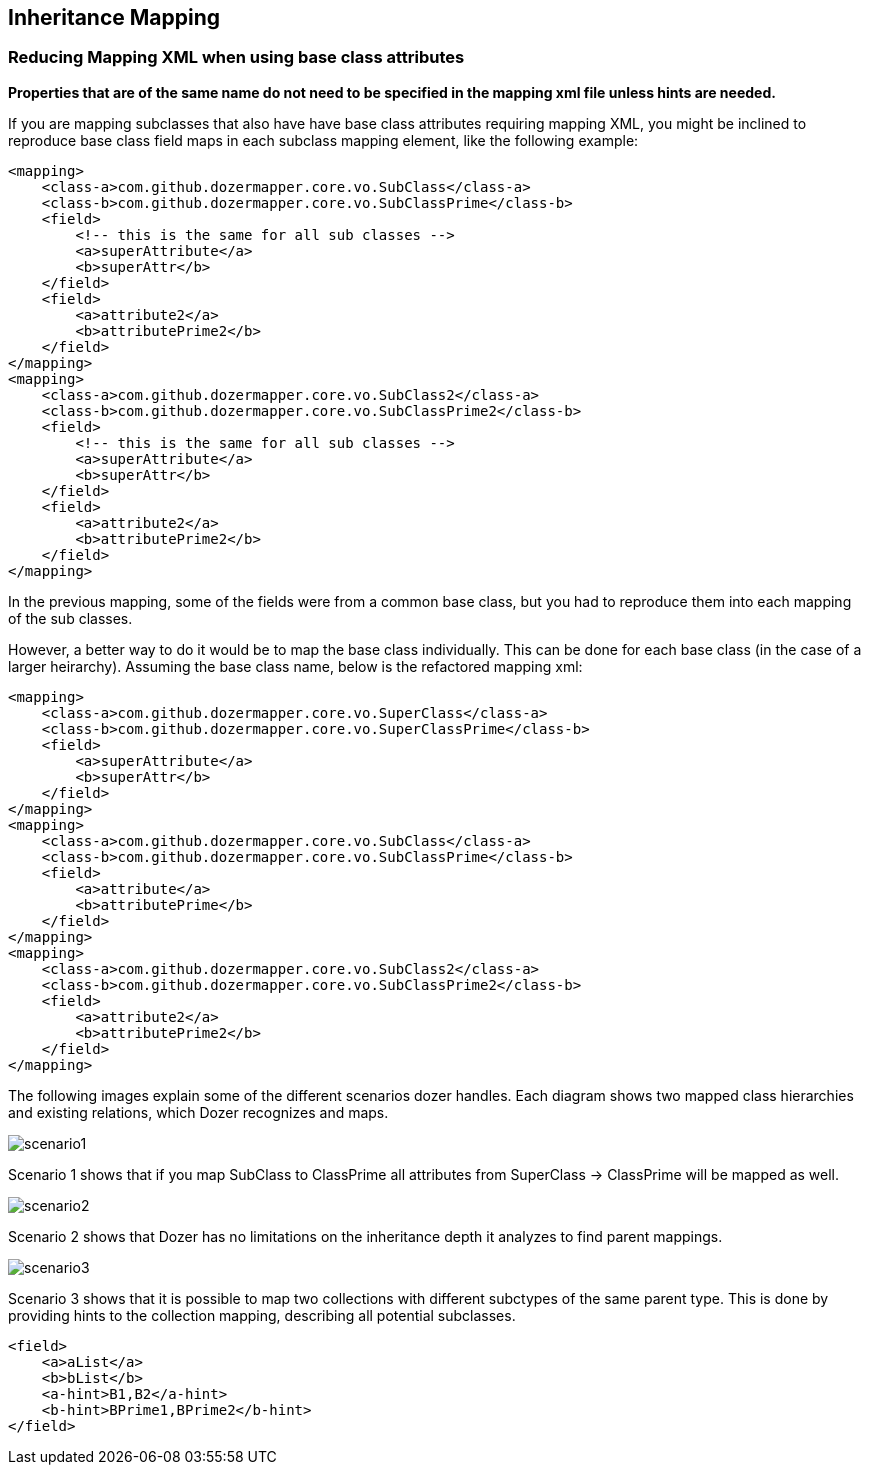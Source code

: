 == Inheritance Mapping
=== Reducing Mapping XML when using base class attributes
*Properties that are of the same name do not need to be specified in the
mapping xml file unless hints are needed.*

If you are mapping subclasses that also have have base class attributes
requiring mapping XML, you might be inclined to reproduce base class
field maps in each subclass mapping element, like the following example:

[source,xml,prettyprint]
----
<mapping>
    <class-a>com.github.dozermapper.core.vo.SubClass</class-a>
    <class-b>com.github.dozermapper.core.vo.SubClassPrime</class-b>
    <field>
        <!-- this is the same for all sub classes -->
        <a>superAttribute</a>
        <b>superAttr</b>
    </field>
    <field>
        <a>attribute2</a>
        <b>attributePrime2</b>
    </field>
</mapping>
<mapping>
    <class-a>com.github.dozermapper.core.vo.SubClass2</class-a>
    <class-b>com.github.dozermapper.core.vo.SubClassPrime2</class-b>
    <field>
        <!-- this is the same for all sub classes -->
        <a>superAttribute</a>
        <b>superAttr</b>
    </field>
    <field>
        <a>attribute2</a>
        <b>attributePrime2</b>
    </field>
</mapping>
----

In the previous mapping, some of the fields were from a common base
class, but you had to reproduce them into each mapping of the sub
classes.

However, a better way to do it would be to map the base class
individually. This can be done for each base class (in the case of a
larger heirarchy). Assuming the base class name, below is the refactored
mapping xml:

[source,xml,prettyprint]
----
<mapping>
    <class-a>com.github.dozermapper.core.vo.SuperClass</class-a>
    <class-b>com.github.dozermapper.core.vo.SuperClassPrime</class-b>
    <field>
        <a>superAttribute</a>
        <b>superAttr</b>
    </field>
</mapping>
<mapping>
    <class-a>com.github.dozermapper.core.vo.SubClass</class-a>
    <class-b>com.github.dozermapper.core.vo.SubClassPrime</class-b>
    <field>
        <a>attribute</a>
        <b>attributePrime</b>
    </field>
</mapping>
<mapping>
    <class-a>com.github.dozermapper.core.vo.SubClass2</class-a>
    <class-b>com.github.dozermapper.core.vo.SubClassPrime2</class-b>
    <field>
        <a>attribute2</a>
        <b>attributePrime2</b>
    </field>
</mapping>
----

The following images explain some of the different scenarios dozer
handles. Each diagram shows two mapped class hierarchies and existing
relations, which Dozer recognizes and maps.

image:../images/scenario1.jpg[scenario1]

Scenario 1 shows that if you map SubClass to ClassPrime all attributes
from SuperClass -> ClassPrime will be mapped as well.

image:../images/scenario2.jpg[scenario2]

Scenario 2 shows that Dozer has no limitations on the inheritance depth
it analyzes to find parent mappings.

image:../images/scenario3.jpg[scenario3]

Scenario 3 shows that it is possible to map two collections with
different subctypes of the same parent type. This is done by providing
hints to the collection mapping, describing all potential subclasses.

[source,xml,prettyprint]
----
<field>
    <a>aList</a>
    <b>bList</b>
    <a-hint>B1,B2</a-hint>
    <b-hint>BPrime1,BPrime2</b-hint>
</field>
----
